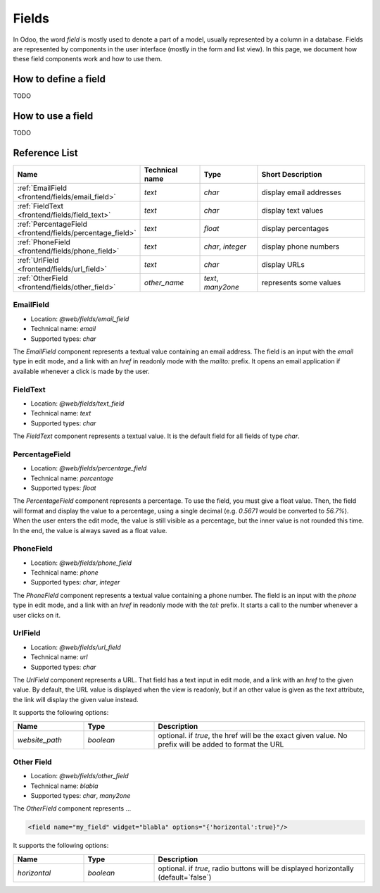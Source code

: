 
======
Fields
======

In Odoo, the word *field* is mostly used to denote a part of a model, usually
represented by a column in a database. Fields are represented by components in
the user interface (mostly in the form and list view). In this page, we document
how these field components work and how to use them.

How to define a field
=====================

TODO

How to use a field
==================

TODO

Reference List
==============

.. list-table::
   :widths: 15 20 20 45
   :header-rows: 1

   * - Name
     - Technical name
     - Type
     - Short Description
   * - :ref:`EmailField <frontend/fields/email_field>`
     - `text`
     - `char`
     - display email addresses
   * - :ref:`FieldText <frontend/fields/field_text>`
     - `text`
     - `char`
     - display text values
   * - :ref:`PercentageField <frontend/fields/percentage_field>`
     - `text`
     - `float`
     - display percentages
   * - :ref:`PhoneField <frontend/fields/phone_field>`
     - `text`
     - `char`, `integer`
     - display phone numbers
   * - :ref:`UrlField <frontend/fields/url_field>`
     - `text`
     - `char`
     - display URLs
   * - :ref:`OtherField <frontend/fields/other_field>`
     - `other_name`
     - `text`, `many2one`
     - represents some values

.. _frontend/fields/email_field:

EmailField
----------

- Location: `@web/fields/email_field`
- Technical name: `email`
- Supported types: `char`

The `EmailField` component represents a textual value containing an email address. The field
is an input with the `email` type in edit mode, and a link with an `href` in readonly mode with 
the `mailto:` prefix. It opens an email application if available whenever a click is made by the user.

.. _frontend/fields/field_text:

FieldText
---------

- Location: `@web/fields/text_field`
- Technical name: `text`
- Supported types: `char`

The `FieldText` component represents a textual value. It is the default field
for all fields of type `char`.

.. _frontend/fields/percentage_field:

PercentageField
---------------

- Location: `@web/fields/percentage_field`
- Technical name: `percentage`
- Supported types: `float`

The `PercentageField` component represents a percentage. To use the field, you must give a 
float value. Then, the field will format and display the value to a percentage, using a single
decimal (e.g. `0.5671` would be converted to `56.7%`). When the user enters the edit mode, the
value is still visible as a percentage, but the inner value is not rounded this time. In the 
end, the value is always saved as a float value.

.. _frontend/fields/phone_field:

PhoneField
----------

- Location: `@web/fields/phone_field`
- Technical name: `phone`
- Supported types: `char`, `integer`

The `PhoneField` component represents a textual value containing a phone number. The field
is an input with the `phone` type in edit mode, and a link with an `href` in readonly mode with 
the `tel:` prefix. It starts a call to the number whenever a user clicks on it.

.. _frontend/fields/url_field:

UrlField
--------

- Location: `@web/fields/url_field`
- Technical name: `url`
- Supported types: `char`

The `UrlField` component represents a URL. That field
has a text input in edit mode, and a link with an `href` to the given value. By default,
the URL value is displayed when the view is readonly, but if an other value is given as 
the `text` attribute, the link will display the given value instead.

It supports the following options:

.. list-table::
   :widths: 20 20 60
   :header-rows: 1

   * - Name
     - Type
     - Description
   * - `website_path`
     - `boolean`
     - optional. if `true`, the href will be the exact given value. No prefix will be added to format the URL

.. _frontend/fields/other_field:

Other Field
-----------

- Location: `@web/fields/other_field`
- Technical name: `blabla`
- Supported types: `char`, `many2one`

The `OtherField` component represents ...

.. code-block:: xml

    <field name="my_field" widget="blabla" options="{'horizontal':true}"/>

It supports the following options:


.. list-table::
   :widths: 20 20 60
   :header-rows: 1

   * - Name
     - Type
     - Description
   * - `horizontal`
     - `boolean`
     - optional. if `true`, radio buttons will be displayed horizontally (default=`false`)
